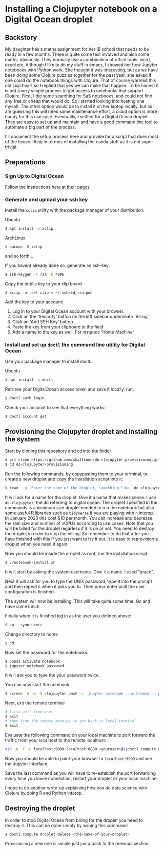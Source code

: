 * Installing a Clojupyter notebook on a Digital Ocean droplet
** Backstory 
My daughter has a maths assignment for her IB school that needs to be ready in a few months. There is quite some text involved and also some maths, obviously. They normally use a combination of office tools: word, excel etc. Although I like to do my stuff in emacs, I showed her how Jupyter notebooks with Python work. She thought it was interesting, but as we have been doing some Clojure puzzles together for the past year, she asked if one could do the notebook things with Clojure. That of course warmed this old Lisp heart so I replied that yes we can make that happen.
To be honest it is not a very simple process to get access to notebooks that support Clojure. First, I did some searching for SaS notebooks, and could not find any free or cheap that would do. So I started looking into hosting one myself. The other option would be to install it on her laptop locally, but as I am guessing this will need some maintenance effort, a cloud option is more handy for this use case. 
Eventually, I settled for a Digital Ocean droplet. They are easy to set up and maintain and have a good command line tool to automate a big part of the process.

I'll document the setup process here and provide for a script that does most of the heavy lifting in termos of installing the conda stuff as it is not super trivial.

** Preparations
*** Sign Up to Digital Ocean
 Follow the instructions [[https://www.digitalocean.com/docs/getting-started/sign-up][here at their pages]]
*** Generate and upload your ssh key
 Install the =xclip= utility with the package manager of your distribution.

 Ubuntu
 #+begin_src bash 
 $ apt install -y xclip
 #+end_src

 ArchLinux
 #+begin_src 
 $ pacman -S xclip
 #+end_src
 and so forth...

 If you havent already done so, generate an ssh-key:
 #+begin_src bash 
 $ ssh-keygen -t rsa -b 4096
 #+end_src

 Copy the public key to your clip board
 #+begin_src 
 $ xclip -o -sel clip < ~/.ssh/id_rsa.pub
 #+end_src

 Add the key to your account:
 1. Log in to your Digital Ocean account with your browser.
 2. Click on the 'Security' button on the left sidebar underneath 'Billing'
 3. Click on 'Add SSH Key' button
 4. Paste the key from your clipboard to the field
 5. Add a name to the key as well. For instance 'Home Machine'

*** Install and set up =doctl= the command line utility for Digital Ocean
 Use your package manager to install doctl:

 Ubuntu
 #+begin_src bash 
 $ apt install -y doctl
 #+end_src

 Retrieve your DigitalOcean access token and save it locally, run:
 #+begin_src bash
 $ doctl auth login
 #+end_src

 Check your account to see that everything works:
 #+begin_src bash
 $ doctl account get
 #+end_src

** Provisioning the Clojupyter droplet and installing the system
Start by cloning this repository and cd into the folder

#+begin_src bash 
$ git clone https://github.com/skallinen/do-clojupyter-provisioning.git
$ cd do-clojupyter-provisioning
#+end_src

Run the following commands, by copypasting them to your terminal, to create a new droplet and copy the installation script into it:
#+begin_src bash
$ read  -p 'Enter the name of the droplet, something like 'do-clojupyter': ' NAME; doctl compute droplet create $NAME --size s-1vcpu-2gb --image ubuntu-18-04-x64 --region fra1 --ssh-keys  $(doctl compute ssh-key list --format FingerPrint --no-header) --enable-backups; echo "One moment, waiting for the droplet to spin up...";sleep 60; scp -o StrictHostKeyChecking=no notebook-install.sh root@$(doctl compute droplet list $NAME --format "PublicIPv4" --no-header):/root/; doctl compute ssh $NAME
#+end_src

It will ask for a name for the droplet. Give it a name that makes sense. I use =do-clojupyter=, the do referring to digital ocean. The droplet specified in the commands is a minimum size droplet needed to run the notebook but also some useful R libraries such as =tidyverse= if you are playing with r-interop. In January 2020 this cost $10 per month. You can increase and decrease the ram size and number of vCPUs according to use cases. Note that you will be billed for the droplet regarless if it is on or not. You need to destroy the droplet in order to stop the billing. So remember to do that after you have finished with this if you just want to try it out. It is easy to reprovision a droplet when you need it again.


Now you should be inside the droplet as root, run the installation script:
#+begin_src bash 
$ ./notebook-install.sh
#+end_src

It will start by asking the system username. Give it a name. I used "grace".

Next it will ask for you to type the UNIX password, type it into the prompt and then repeat it when it asks you to. Then press enter until the user configuration is finished.

The system will now be installing. This will take quite some time. Go and have some lunch.

Finally when it is finished log in as the user you defined above:

#+begin_src bash 
$ su - <youruser>
#+end_src

Change directory to home
#+begin_src bash 
$ cd
#+end_src

Now set the password for the notebooks.

#+begin_src bash
$ conda activate notebook
$ jupyter notebook password
#+end_src

It will ask you to type the your password twice.

You can now start the notebook:

#+begin_src bash 
$ screen -d -m -S clojupyter bash -c 'jupyter notebook --no-browser --port=8889'
#+end_src

Next, exit the remote terminal 
#+begin_src bash 
# first exit from user
$ exit
# then from the remote machine to get back to local terminal
$ exit
#+end_src

Evaluate the following command on your local machine to port forward the traffic from your localhost to the remote localhost:

#+begin_src bash 
ssh -N -f -L localhost:9999:localhost:8889 <youruser>@$(doctl compute droplet list $NAME --format "PublicIPv4" --no-header)
#+end_src

Now you should be able to point your browser to =localhost:9999= and see the Jupyter interface.

Save the last command as you will have to re-establish the port forwarding every time you loose connection, restart your droplet or your local machine.

I hope to do another write-up explaining how you do data science with Clojure by doing R and Python interop. 

** Destroying the droplet
In order to stop Digital Ocean from billing for the droplet you need to destroy it. This can be done simply by issuing this command:
#+begin_src bash
$ doctl compute droplet delete <the-name-of-your-droplet>
#+end_src
Provisioning a new one is simple just jump back to the previous section. 
